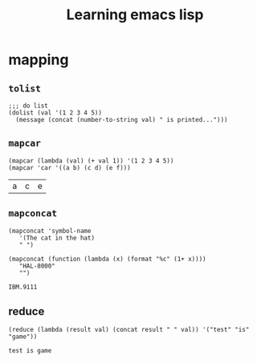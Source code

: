 #+title: Learning emacs lisp
#+startup: showall

* mapping
** =tolist=
   #+BEGIN_SRC elisp
     ;;; do list
     (dolist (val '(1 2 3 4 5))
       (message (concat (number-to-string val) " is printed...")))
   #+END_SRC

** =mapcar=
   #+BEGIN_SRC elisp
     (mapcar (lambda (val) (+ val 1)) '(1 2 3 4 5))
     (mapcar 'car '((a b) (c d) (e f)))
   #+END_SRC

   #+RESULTS:
   | a | c | e |

** =mapconcat=
   #+BEGIN_SRC elisp
     (mapconcat 'symbol-name
		'(The cat in the hat)
		" ")

     (mapconcat (function (lambda (x) (format "%c" (1+ x))))
		"HAL-8000"
		"")
   #+END_SRC

   #+RESULTS:
   : IBM.9111

** reduce
   #+BEGIN_SRC elisp
     (reduce (lambda (result val) (concat result " " val)) '("test" "is" "game"))
   #+END_SRC

   #+RESULTS:
   : test is game
